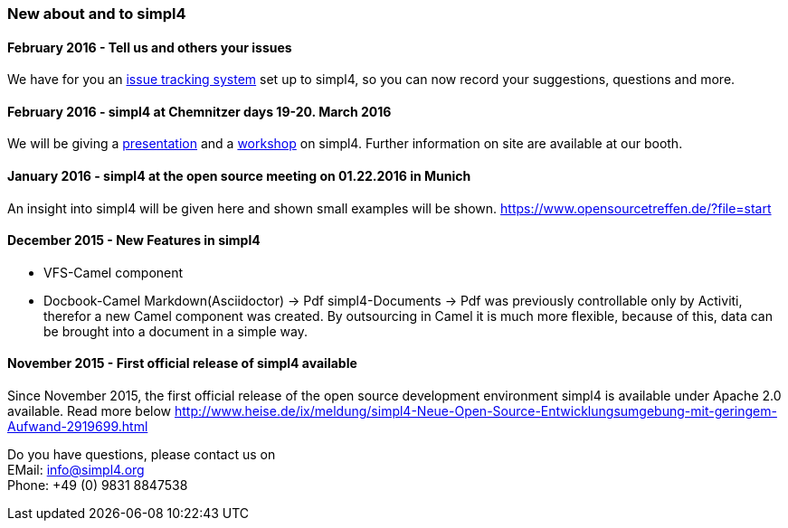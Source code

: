 :linkattrs:

=== New about and to simpl4 ===

==== February 2016 - Tell us and others your issues

We have for you an link:http://simpl4-redmine.ms123.org/projects/simpl4-public?file=start[issue tracking system,window="_blank"] set up to simpl4, so you can now record your suggestions, questions and more.

==== February 2016 - simpl4 at Chemnitzer days 19-20. March 2016

We will be giving a link:https://chemnitzer.linux-tage.de/2016/de/programm/beitrag/372/?file=start[presentation,window="_blank"] and a link:https://chemnitzer.linux-tage.de/2016/de/programm/beitrag/373/?file=start[workshop,window="_blank"] on simpl4.
Further information on site are available at our booth.

==== January 2016 - simpl4 at the open source meeting on 01.22.2016 in Munich

An insight into simpl4 will be given here and shown small examples will be shown.
link:https://www.opensourcetreffen.de/?file=start[https://www.opensourcetreffen.de/?file=start,window="_blank"]

==== December 2015 - New Features in simpl4 

* VFS-Camel component

* Docbook-Camel
Markdown(Asciidoctor) → Pdf
simpl4-Documents → Pdf was previously controllable only by Activiti, therefor a new Camel component was created.
By outsourcing in Camel it is much more flexible, because of this, data can be brought into a document in a simple way.


==== November 2015 - First official release of simpl4 available

Since November 2015, the first official release of the open source development environment simpl4 is available under Apache 2.0 available.
Read more below link:http://www.heise.de/ix/meldung/simpl4-Neue-Open-Source-Entwicklungsumgebung-mit-geringem-Aufwand-2919699.html[http://www.heise.de/ix/meldung/simpl4-Neue-Open-Source-Entwicklungsumgebung-mit-geringem-Aufwand-2919699.html,window="_blank"]

Do you have questions, please contact us on +
EMail: info@simpl4.org +
Phone: +49 (0) 9831 8847538
